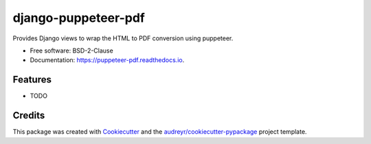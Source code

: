 ====================
django-puppeteer-pdf
====================


.. image:: https://img.shields.io/pypi/v/puppeteer_pdf.svg
        :target: https://pypi.python.org/pypi/puppeteer_pdf

.. image:: https://img.shields.io/travis/octavenz/puppeteer_pdf.svg
        :target: https://travis-ci.com/octavenz/puppeteer_pdf

.. image:: https://readthedocs.org/projects/puppeteer-pdf/badge/?version=latest
        :target: https://puppeteer-pdf.readthedocs.io/en/latest/?version=latest
        :alt: Documentation Status


.. image:: https://pyup.io/repos/github/octavenz/puppeteer_pdf/shield.svg
     :target: https://pyup.io/repos/github/octavenz/puppeteer_pdf/
     :alt: Updates



Provides Django views to wrap the HTML to PDF conversion using puppeteer.


* Free software: BSD-2-Clause
* Documentation: https://puppeteer-pdf.readthedocs.io.


Features
--------

* TODO

Credits
-------

This package was created with Cookiecutter_ and the `audreyr/cookiecutter-pypackage`_ project template.

.. _Cookiecutter: https://github.com/audreyr/cookiecutter
.. _`audreyr/cookiecutter-pypackage`: https://github.com/audreyr/cookiecutter-pypackage
